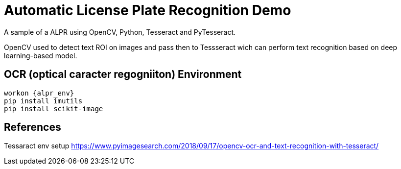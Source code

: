 = Automatic License Plate Recognition Demo
 
A sample of a ALPR using OpenCV, Python, Tesseract and PyTesseract.

OpenCV used to detect text ROI on images and pass then to Tessseract wich can perform text recognition based on deep learning-based model.

== OCR (optical caracter regogniiton) Environment

----
workon {alpr_env}
pip install imutils
pip install scikit-image
----

== References

Tessaract env setup
https://www.pyimagesearch.com/2018/09/17/opencv-ocr-and-text-recognition-with-tesseract/
